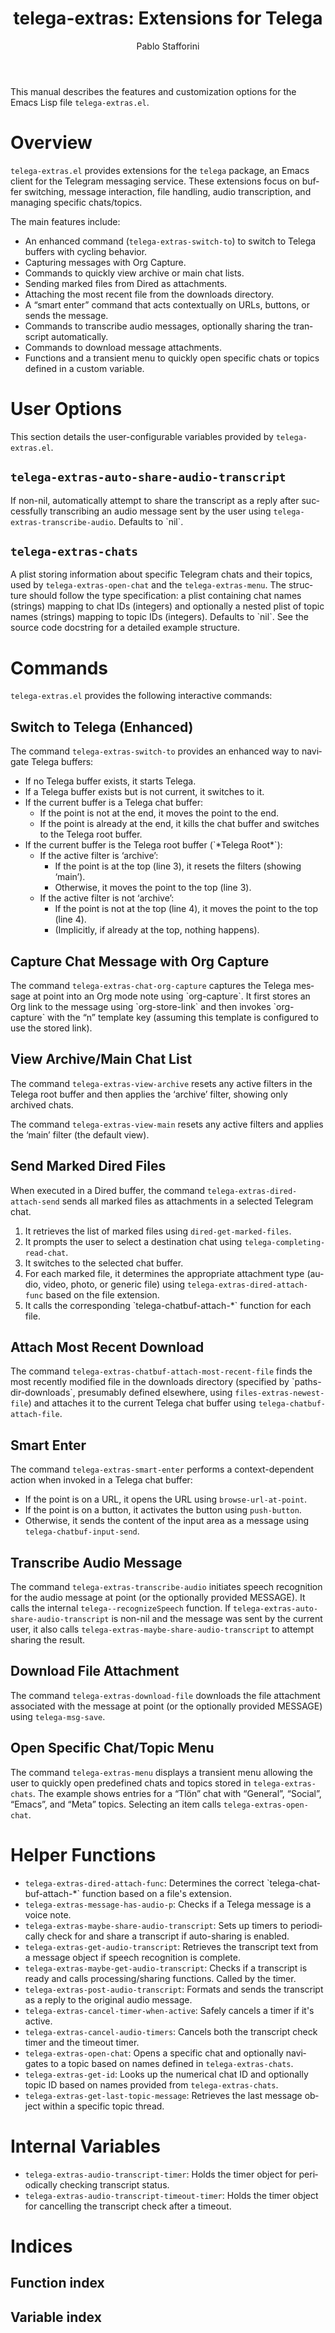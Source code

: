 #+title: telega-extras: Extensions for Telega
#+author: Pablo Stafforini
#+email: pablo@stafforini.com
#+language: en
#+options: ':t toc:t author:t email:t num:t
#+startup: content
#+export_file_name: telega-extras.info
#+texinfo_filename: telega-extras.info
#+texinfo_dir_category: Emacs misc features
#+texinfo_dir_title: Telega Extras: (telega-extras)
#+texinfo_dir_desc: Extensions for Telega

This manual describes the features and customization options for the Emacs Lisp file =telega-extras.el=.

* Overview
:PROPERTIES:
:CUSTOM_ID: h:overview
:END:

=telega-extras.el= provides extensions for the =telega= package, an Emacs client for the Telegram messaging service. These extensions focus on buffer switching, message interaction, file handling, audio transcription, and managing specific chats/topics.

The main features include:

+ An enhanced command (~telega-extras-switch-to~) to switch to Telega buffers with cycling behavior.
+ Capturing messages with Org Capture.
+ Commands to quickly view archive or main chat lists.
+ Sending marked files from Dired as attachments.
+ Attaching the most recent file from the downloads directory.
+ A "smart enter" command that acts contextually on URLs, buttons, or sends the message.
+ Commands to transcribe audio messages, optionally sharing the transcript automatically.
+ Commands to download message attachments.
+ Functions and a transient menu to quickly open specific chats or topics defined in a custom variable.

* User Options
:PROPERTIES:
:CUSTOM_ID: h:user-options
:END:

This section details the user-configurable variables provided by =telega-extras.el=.

** ~telega-extras-auto-share-audio-transcript~
:PROPERTIES:
:CUSTOM_ID: h:telega-extras-auto-share-audio-transcript
:END:

#+vindex: telega-extras-auto-share-audio-transcript
If non-nil, automatically attempt to share the transcript as a reply after successfully transcribing an audio message sent by the user using ~telega-extras-transcribe-audio~. Defaults to `nil`.

** ~telega-extras-chats~
:PROPERTIES:
:CUSTOM_ID: h:telega-extras-chats
:END:

#+vindex: telega-extras-chats
A plist storing information about specific Telegram chats and their topics, used by ~telega-extras-open-chat~ and the ~telega-extras-menu~. The structure should follow the type specification: a plist containing chat names (strings) mapping to chat IDs (integers) and optionally a nested plist of topic names (strings) mapping to topic IDs (integers). Defaults to `nil`. See the source code docstring for a detailed example structure.

* Commands
:PROPERTIES:
:CUSTOM_ID: h:commands
:END:

=telega-extras.el= provides the following interactive commands:

** Switch to Telega (Enhanced)
:PROPERTIES:
:CUSTOM_ID: h:telega-extras-switch-to
:END:

#+findex: telega-extras-switch-to
The command ~telega-extras-switch-to~ provides an enhanced way to navigate Telega buffers:
- If no Telega buffer exists, it starts Telega.
- If a Telega buffer exists but is not current, it switches to it.
- If the current buffer is a Telega chat buffer:
  - If the point is not at the end, it moves the point to the end.
  - If the point is already at the end, it kills the chat buffer and switches to the Telega root buffer.
- If the current buffer is the Telega root buffer (`*Telega Root*`):
  - If the active filter is 'archive':
    - If the point is at the top (line 3), it resets the filters (showing 'main').
    - Otherwise, it moves the point to the top (line 3).
  - If the active filter is not 'archive':
    - If the point is not at the top (line 4), it moves the point to the top (line 4).
    - (Implicitly, if already at the top, nothing happens).

** Capture Chat Message with Org Capture
:PROPERTIES:
:CUSTOM_ID: h:telega-extras-chat-org-capture
:END:

#+findex: telega-extras-chat-org-capture
The command ~telega-extras-chat-org-capture~ captures the Telega message at point into an Org mode note using `org-capture`. It first stores an Org link to the message using `org-store-link` and then invokes `org-capture` with the "n" template key (assuming this template is configured to use the stored link).

** View Archive/Main Chat List
:PROPERTIES:
:CUSTOM_ID: h:view-archive-main
:END:

#+findex: telega-extras-view-archive
The command ~telega-extras-view-archive~ resets any active filters in the Telega root buffer and then applies the 'archive' filter, showing only archived chats.

#+findex: telega-extras-view-main
The command ~telega-extras-view-main~ resets any active filters and applies the 'main' filter (the default view).

** Send Marked Dired Files
:PROPERTIES:
:CUSTOM_ID: h:telega-extras-dired-attach-send
:END:

#+findex: telega-extras-dired-attach-send
When executed in a Dired buffer, the command ~telega-extras-dired-attach-send~ sends all marked files as attachments in a selected Telegram chat.
1. It retrieves the list of marked files using =dired-get-marked-files=.
2. It prompts the user to select a destination chat using =telega-completing-read-chat=.
3. It switches to the selected chat buffer.
4. For each marked file, it determines the appropriate attachment type (audio, video, photo, or generic file) using ~telega-extras-dired-attach-func~ based on the file extension.
5. It calls the corresponding `telega-chatbuf-attach-*` function for each file.

** Attach Most Recent Download
:PROPERTIES:
:CUSTOM_ID: h:telega-extras-chatbuf-attach-most-recent-file
:END:

#+findex: telega-extras-chatbuf-attach-most-recent-file
The command ~telega-extras-chatbuf-attach-most-recent-file~ finds the most recently modified file in the downloads directory (specified by `paths-dir-downloads`, presumably defined elsewhere, using ~files-extras-newest-file~) and attaches it to the current Telega chat buffer using =telega-chatbuf-attach-file=.

** Smart Enter
:PROPERTIES:
:CUSTOM_ID: h:telega-extras-smart-enter
:END:

#+findex: telega-extras-smart-enter
The command ~telega-extras-smart-enter~ performs a context-dependent action when invoked in a Telega chat buffer:
- If the point is on a URL, it opens the URL using =browse-url-at-point=.
- If the point is on a button, it activates the button using =push-button=.
- Otherwise, it sends the content of the input area as a message using =telega-chatbuf-input-send=.

** Transcribe Audio Message
:PROPERTIES:
:CUSTOM_ID: h:telega-extras-transcribe-audio
:END:

#+findex: telega-extras-transcribe-audio
The command ~telega-extras-transcribe-audio~ initiates speech recognition for the audio message at point (or the optionally provided MESSAGE). It calls the internal =telega--recognizeSpeech= function. If ~telega-extras-auto-share-audio-transcript~ is non-nil and the message was sent by the current user, it also calls ~telega-extras-maybe-share-audio-transcript~ to attempt sharing the result.

** Download File Attachment
:PROPERTIES:
:CUSTOM_ID: h:telega-extras-download-file
:END:

#+findex: telega-extras-download-file
The command ~telega-extras-download-file~ downloads the file attachment associated with the message at point (or the optionally provided MESSAGE) using =telega-msg-save=.

** Open Specific Chat/Topic Menu
:PROPERTIES:
:CUSTOM_ID: h:telega-extras-menu
:END:

#+findex: telega-extras-menu
The command ~telega-extras-menu~ displays a transient menu allowing the user to quickly open predefined chats and topics stored in ~telega-extras-chats~. The example shows entries for a "Tlön" chat with "General", "Social", "Emacs", and "Meta" topics. Selecting an item calls ~telega-extras-open-chat~.

* Helper Functions
:PROPERTIES:
:CUSTOM_ID: h:helper-functions
:END:

+ ~telega-extras-dired-attach-func~: Determines the correct `telega-chatbuf-attach-*` function based on a file's extension.
+ ~telega-extras-message-has-audio-p~: Checks if a Telega message is a voice note.
+ ~telega-extras-maybe-share-audio-transcript~: Sets up timers to periodically check for and share a transcript if auto-sharing is enabled.
+ ~telega-extras-get-audio-transcript~: Retrieves the transcript text from a message object if speech recognition is complete.
+ ~telega-extras-maybe-get-audio-transcript~: Checks if a transcript is ready and calls processing/sharing functions. Called by the timer.
+ ~telega-extras-post-audio-transcript~: Formats and sends the transcript as a reply to the original audio message.
+ ~telega-extras-cancel-timer-when-active~: Safely cancels a timer if it's active.
+ ~telega-extras-cancel-audio-timers~: Cancels both the transcript check timer and the timeout timer.
+ ~telega-extras-open-chat~: Opens a specific chat and optionally navigates to a topic based on names defined in ~telega-extras-chats~.
+ ~telega-extras-get-id~: Looks up the numerical chat ID and optionally topic ID based on names provided from ~telega-extras-chats~.
+ ~telega-extras-get-last-topic-message~: Retrieves the last message object within a specific topic thread.

* Internal Variables
:PROPERTIES:
:CUSTOM_ID: h:internal-variables
:END:

+ ~telega-extras-audio-transcript-timer~: Holds the timer object for periodically checking transcript status.
+ ~telega-extras-audio-transcript-timeout-timer~: Holds the timer object for cancelling the transcript check after a timeout.

* Indices
:PROPERTIES:
:CUSTOM_ID: h:indices
:END:

** Function index
:PROPERTIES:
:INDEX: fn
:CUSTOM_ID: h:function-index
:END:

** Variable index
:PROPERTIES:
:INDEX: vr
:CUSTOM_ID: h:variable-index
:END:

